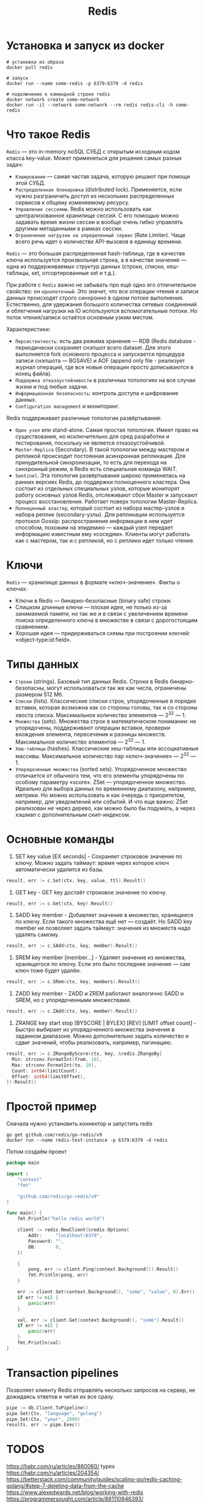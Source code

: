 #+title: Redis

* Установка и запуск из docker
#+begin_src shell
# установка из образа
docker pull redis

# запуск
docker run --name some-redis -p 6379:6379 -d redis

# подключение к командной строке redis
docker network create some-network
docker run -it --network some-network --rm redis redis-cli -h some-redis
#+end_src

* Что такое Redis
=Redis= — это in-memory noSQL СУБД с открытым исходным кодом класса key-value.
Может применяться для решения самых разных задач:
+ =Кэширование= — самая частая задача, которую решают при помощи этой СУБД.
+ =Распределенная блокировка= (distributed lock). Применяется, если нужно разграничить доступ из нескольких распределенных сервисов к общему изменяемому ресурсу.
+ =Управление сессиями=. Redis можно использовать как централизованное хранилище сессий. С его помощью можно задавать время жизни сессии и вообще очень гибко управлять другими метаданными в рамках сессии.
+ =Ограничение нагрузки на определенный сервис= (Rate Limiter). Чаще всего речь идет о количестве API-вызовов в единицу времени.

=Redis= — это большая распределенная hash-таблица, где в качестве ключа используется произвольная строка, а в качестве значения — одна из поддерживаемых структур данных (строки, списки, хеш-таблицы, set, отсортированные set и т.д.).

При работе с =Redis= важно не забывать про ещё одно его отличительное свойство: он ~однопоточный~. Это значит, что все операции чтения и записи данных происходят строго синхронно в одном потоке выполнения. Естественно, для удержания большого количества сетевых соединений и облегчения нагрузки на IO используются вспомогательные потоки. Но поток чтения/запиcи остаётся основным узким местом.

Характеристики:
+ =Персистентность=: есть два режима хранения — RDB (Redis database - периодически сохраняет снэпшот всего dataset. Для этого выполняется fork основного процесса и запускается процедура записи снэпшота — BGSAVE) и AOF (append only file - реализует журнал операций, где все новые операции просто дописываются в конец файла).
+ =Поддержка отказоустойчивости= в различных топологиях на все случаи жизни и под любые задачи.
+ =Информационная безопасность=: контроль доступа и шифрование данных.
+ =Configuration management= и мониторинг.

Redis поддерживает различные топологии развёртывания:
+ =Один узел= или stand-alone. Самая простая топология. Имеет право на существование, но исключительно для сред разработки и тестирования, поскольку не является отказоустойчивой.
+ =Master-Replica= (Secondary). В такой топологии между мастером и репликой происходит постоянная асинхронная репликация. Для принудительной синхронизации, то есть для перехода на синхронный режим, в Redis есть специальная команда WAIT.
+ =Sentinel=. Эта топология развёртывания широко применялась на ранних версиях Redis, до поддержки полноценного кластера. Она состоит из отдельных специальных узлов, которые мониторят работу основных узлов Redis, отслеживают сбои Master и запускают процесс восстановления. Работает поверх топологии Master-Replica.
+ =Полноценный кластер=, который состоит из набора мастер-узлов и набора реплик (secondary-узлы). Для репликации используется протокол Gossip: распространение информации в нем идет способом, похожим на эпидемию — каждый узел передает информацию известным ему «соседям». Клиенты могут работать как с мастером, так и с репликой, но с реплики идет только чтение.

* Ключи
=Redis= — хранилище данных в формате «ключ-значение».
Факты о ключах:
- Ключи в Redis — бинарно-безопасные (binary safe) строки.
- Слишком длинные ключи — плохая идея, не только из-за занимаемой памяти, но так же и в связи с увеличением времени поиска определенного ключа в множестве в связи с дорогостоящим сравнением.
- Хорошая идея — придерживаться схемы при построении ключей: «object-type:id:field».

* Типы данных
- =Строки= (strings). Базовый тип данных Redis. Строки в Redis бинарно-безопасны, могут использоваться так же как числа, ограничены размером 512 Мб.
- =Списки= (lists). Классические списки строк, упорядоченные в порядке вставки, которая возможна как со стороны головы, так и со стороны хвоста списка. Максимальное количество элементов — 2^32 — 1.
- =Множества= (sets). Множества строк в математическом понимании: не упорядочены, поддерживают операции вставки, проверки вхождения элемента, пересечения и разницы множеств. Максимальное количество элементов — 2^32 — 1.
- =Хеш-таблицы= (hashes). Классические хеш-таблицы или ассоциативные массивы. Максимальное количество пар «ключ-значение» — 2^32 — 1.
- =Упорядоченные множества= (sorted sets). Упорядоченное множество отличается от обычного тем, что его элементы упорядочены по особому параметру «score». ZSet — упорядоченное множество. Идеально для выбора данных по временному диапазону, например, метрики. Но можно использовать и как очередь с приоритетом, например, для уведомлений или событий. И что еще важно: ZSet реализован не через дерево, как можно было бы подумать, а через хэшмап с дополнительным скип-индексом.

* Основные команды
1. SET key value [EX seconds] - Сохраняет строковое значение по ключу. Можно задать таймаут: время через которое ключ автоматически удалится из базы.
#+begin_src go
result, err := c.Set(ctx, key, value, ttl).Result()
#+end_src

2. GET key - GET key достаёт строковое значение по ключу.
#+begin_src go
result, err := c.Get(ctx, key).Result()
#+end_src

3. SADD key member - Добавляет значение в множество, хранящееся по ключу. Если такого множества ещё нет — создаёт. Но SADD key member не позволяет задать таймаут: значения из множеств надо удалять самому.
#+begin_src go
result, err := c.SAdd(ctx, key, member).Result()
#+end_src

4. SREM key member [member...] - Удаляет значение из множества, хранящегося по ключу. Если это было последнее значение — сам ключ тоже будет удалён.
#+begin_src go
result, err := c.SRem(ctx, key, members).Result()
#+end_src

5. ZADD key member - ZADD и ZREM работают аналогично SADD и SREM, но с упорядоченными множествами.
#+begin_src go
result, err := c.ZAdd(ctx, key, member).Result()
#+end_src

6. ZRANGE key start stop [BYSCORE | BYLEX] [REV] [LIMIT offset count] - Быстро выбирает из упорядоченного множества значения в заданном диапазоне. Можно дополнительно задать количество и сдвиг значений, чтобы реализовать, например, пагинацию.
#+begin_src go
result, err := c.ZRangeByScore(ctx, key, &redis.ZRangeBy{
  Min: strconv.FormatInt(from, 10),
  Max: strconv.FormatInt(to, 10),
  Count: int64(limitCount),
  Offset: int64(limitOffset),
}).Result()
#+end_src

* Простой пример
Сначала нужно установить коннектор и запустить redis
#+begin_src shell
go get github.com/redis/go-redis/v9
docker run --name redis-test-instance -p 6379:6379 -d redis
#+end_src

Потом создаём проект
#+begin_src go
package main

import (
	"context"
	"fmt"

	"github.com/redis/go-redis/v9"
)

func main() {
	fmt.Println("hello redis world")

	client := redis.NewClient(&redis.Options{
		Addr:     "localhost:6379",
		Password: "",
		DB:       0,
	})

	{
		pong, err := client.Ping(context.Background()).Result()
		fmt.Println(pong, err)
	}

	err := client.Set(context.Background(), "some", "value", 0).Err()
	if err != nil {
		panic(err)
	}

	val, err := client.Get(context.Background(), "some").Result()
	if err != nil {
		panic(err)
	}
	fmt.Println(val)
}
#+end_src

* Transaction pipelines
Позволяет клиенту Redis отправлять несколько запросов на сервер, не дожидаясь ответов и читая их все сразу.
#+begin_src go
pipe := db.Client.TxPipeline()
pipe.Set(Ctx, "language", "golang")
pipe.Set(Ctx, "year", 2009)
results, err := pipe.Exec()
#+end_src

* TODOS
https://habr.com/ru/articles/860060/
types
https://habr.com/ru/articles/204354/
https://betterstack.com/community/guides/scaling-go/redis-caching-golang/#step-7-deleting-data-from-the-cache
https://www.alexedwards.net/blog/working-with-redis
https://programmersought.com/article/881110946393/
https://www.geeksforgeeks.org/complete-guide-on-redis-data-types-with-commands-and-storage/#6-streams-in-redis
https://habr.com/ru/companies/skbkontur/articles/836944/
